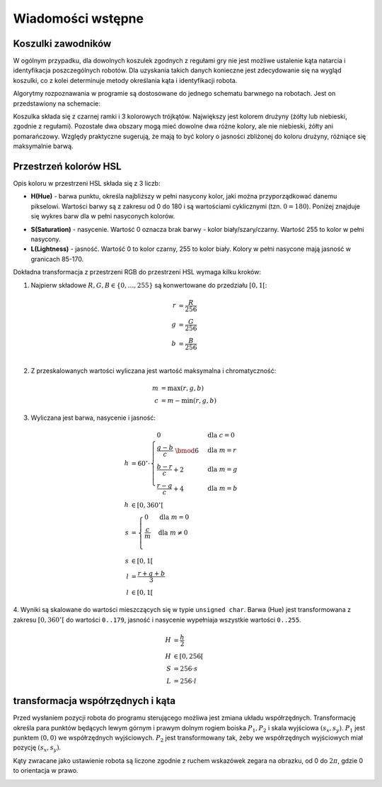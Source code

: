 .. highlight:: c

Wiadomości wstępne
------------------

Koszulki zawodników
*******************

W ogólnym przypadku, dla dowolnych koszulek zgodnych z regułami gry nie jest 
możliwe ustalenie kąta natarcia i identyfikacja poszczególnych robotów. 
Dla uzyskania takich danych konieczne jest zdecydowanie się na wygląd koszulki, 
co z kolei determinuje metody określania kąta i identyfikacji robota. 


Algorytmy rozpoznawania w programie są dostosowane do jednego schematu barwnego 
na robotach. Jest on przedstawiony na schemacie:

.. image:: /team.png
    :width: 320pt
    :height: 240pt

Koszulka składa się z czarnej ramki i 3 kolorowych trójkątów. Największy jest
kolorem drużyny (żółty lub niebieski, zgodnie z regułami). Pozostałe dwa obszary
mogą mieć dowolne dwa różne kolory, ale nie niebieski, żółty ani pomarańczowy.
Względy praktyczne sugerują, że mają to być kolory o jasności zbliżonej do
koloru drużyny, różniące się maksymalnie barwą.


Przestrzeń kolorów HSL
**********************

Opis koloru w przestrzeni HSL składa się z 3 liczb:

* **H(Hue)** - barwa punktu, określa najbliższy w pełni nasycony kolor, jaki można
  przyporządkować danemu pikselowi. Wartości barwy są z zakresu od 0 do 180 i są
  wartościami cyklicznymi (tzn. :math:`0 = 180`). Poniżej znajduje się wykres 
  barw dla w pełni nasyconych kolorów.

.. image:: /rainbow.png
    :width: 140pt
    :height: 30pt

* **S(Saturation)** - nasycenie. Wartość 0 oznacza brak barwy - kolor 
  biały/szary/czarny. Wartość 255 to kolor w pełni nasycony.

* **L(Lightness)** - jasność. Wartość 0 to kolor czarny, 255 to kolor biały. 
  Kolory w pełni nasycone mają jasność w granicach 85-170.

Dokładna transformacja z przestrzeni RGB do przestrzeni HSL wymaga kilku kroków:

1. Najpierw składowe :math:`R, G, B \in \{0, \ldots, 255\}` są konwertowane do przedziału :math:`[0, 1[`:

.. math::

    r &= \frac{R}{256} \\
    g &= \frac{G}{256} \\
    b &= \frac{B}{256} \\
    

2. Z przeskalowanych wartości wyliczana jest wartość maksymalna i chromatyczność:

.. math::
    
        m &= \operatorname{max}(r, g, b) \\
        c &= m - \operatorname{min}(r, g, b)

3. Wyliczana jest barwa, nasycenie i jasność:
        
.. math::
        
        h &= 60^\circ \cdot 
            \begin{cases}
              0        &\mbox{dla } c = 0 \\
              \frac{g - b}{c} \;\bmod 6 &\mbox{dla } m = r \\
              \frac{b - r}{c} + 2       &\mbox{dla } m = g \\
              \frac{r - g}{c} + 4       &\mbox{dla } m = b
            \end{cases} \\
        h &\in [0, 360^\circ[ \\
        s &= \begin{cases}
              0        &\mbox{dla } m = 0 \\
              \frac{c}{m}&\mbox{dla } m \neq 0 \\
            \end{cases} \\
        s &\in [0, 1[ \\
        l &= \frac{r+g+b}{3} \\
        l &\in [0, 1[

4. Wyniki są skalowane do wartości mieszczących się w typie ``unsigned char``.
Barwa (Hue) jest transformowana z zakresu :math:`[0, 360^\circ[` do wartości
``0..179``, jasność i nasycenie wypełniaja wszystkie wartości ``0..255``.
    
.. math::

        H &= \frac{h}{2} \\
        H &\in [0, 256[ \\
        S &= 256 \cdot s \\
        L &= 256 \cdot l


transformacja współrzędnych i kąta
**********************************


Przed wysłaniem pozycji robota do programu sterującego możliwa jest zmiana
układu współrzędnych. Transformację określa para punktów będących lewym górnym 
i prawym dolnym rogiem boiska :math:`P_1, P_2` i skala wyjściowa 
:math:`(s_x, s_y)`. :math:`P_1` jest punktem :math:`(0, 0)` we współrzędnych 
wyjściowych. :math:`P_2` jest transformowany tak, żeby we współrzędnych 
wyjściowych miał pozycję :math:`(s_x, s_y)`.

.. image:: /transform.png
    :width: 320pt
    :height: 240pt

Kąty zwracane jako ustawienie robota są liczone zgodnie z ruchem wskazówek 
zegara na obrazku, od 0 do :math:`2 \pi`, gdzie 0 to orientacja w prawo.

.. image:: /coords.png
    :width: 150pt
    :height: 150pt
